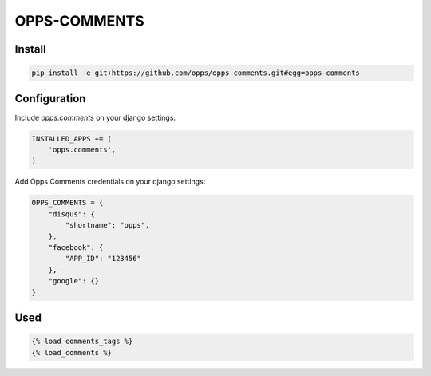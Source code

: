 OPPS-COMMENTS
=============

Install
-------

.. code-block:: bash

    pip install -e git+https://github.com/opps/opps-comments.git#egg=opps-comments



Configuration
-------------

Include `opps.comments` on your django settings:

.. code-block:: python

    INSTALLED_APPS += (
        'opps.comments',
    )


Add Opps Comments credentials on your django settings:

.. code-block:: python

    OPPS_COMMENTS = {
        "disqus": {
            "shortname": "opps",
        },
        "facebook": {
            "APP_ID": "123456"
        },
        "google": {}
    }



Used
----

.. code-block:: html

    {% load comments_tags %}
    {% load_comments %}
